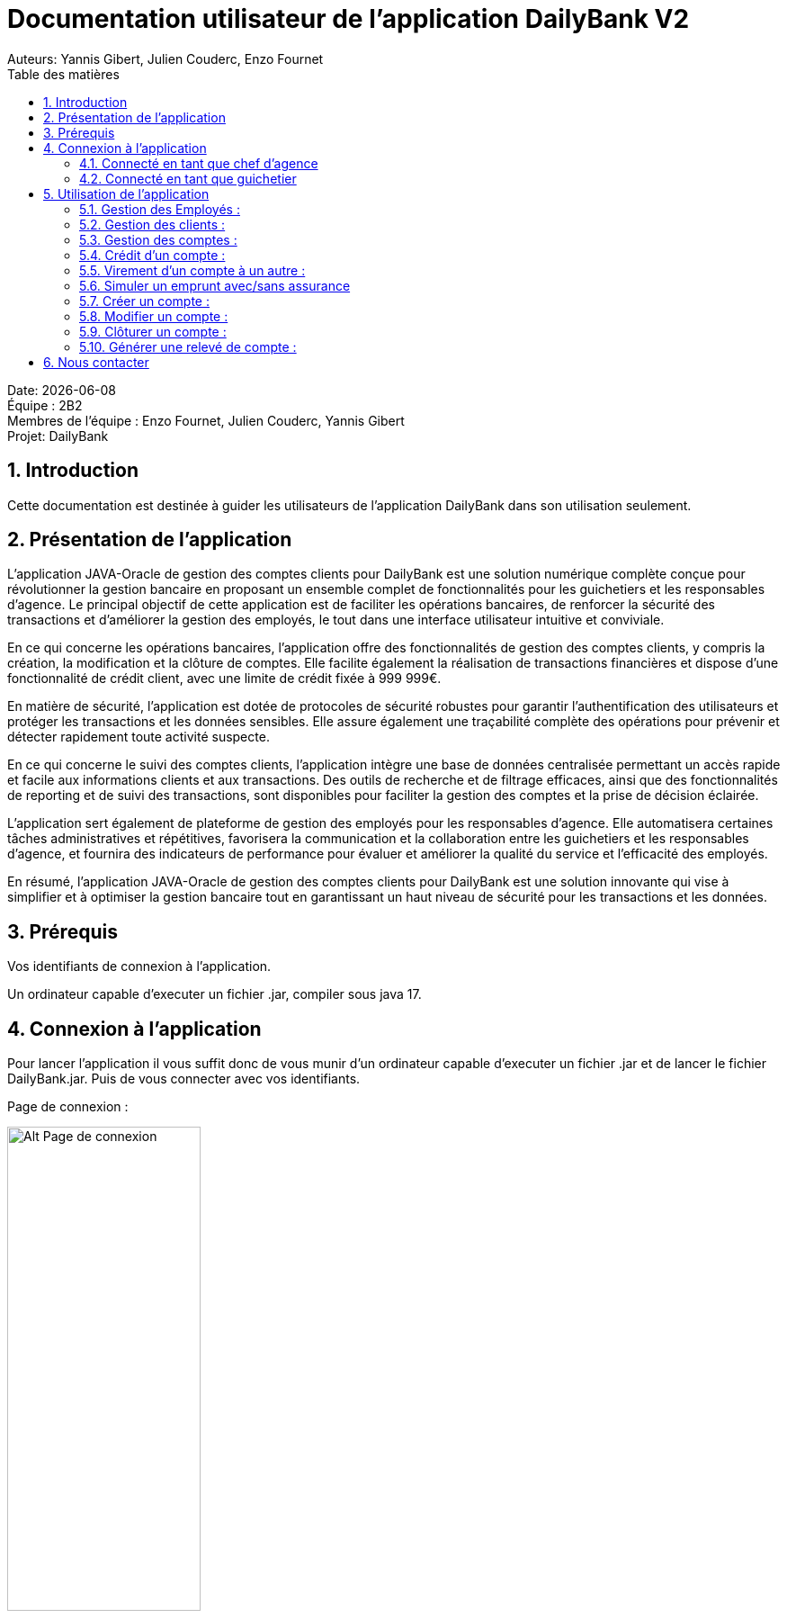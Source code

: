 = Documentation utilisateur de l'application DailyBank V2
:doctype: book
:toc: left
:toc-title: Table des matières
:sectnums:
Auteurs: Yannis Gibert, Julien Couderc, Enzo Fournet

Date: {docdate} +
Équipe : 2B2 +
Membres de l'équipe : Enzo Fournet, Julien Couderc, Yannis Gibert +
Projet: DailyBank

== Introduction

Cette documentation est destinée à guider les utilisateurs de l'application DailyBank dans son utilisation seulement.

== Présentation de l'application

L'application JAVA-Oracle de gestion des comptes clients pour DailyBank est une solution numérique complète conçue pour révolutionner la gestion bancaire en proposant un ensemble complet de fonctionnalités pour les guichetiers et les responsables d’agence. Le principal objectif de cette application est de faciliter les opérations bancaires, de renforcer la sécurité des transactions et d'améliorer la gestion des employés, le tout dans une interface utilisateur intuitive et conviviale.

En ce qui concerne les opérations bancaires, l'application offre des fonctionnalités de gestion des comptes clients, y compris la création, la modification et la clôture de comptes. Elle facilite également la réalisation de transactions financières et dispose d'une fonctionnalité de crédit client, avec une limite de crédit fixée à 999 999€.

En matière de sécurité, l'application est dotée de protocoles de sécurité robustes pour garantir l'authentification des utilisateurs et protéger les transactions et les données sensibles. Elle assure également une traçabilité complète des opérations pour prévenir et détecter rapidement toute activité suspecte.

En ce qui concerne le suivi des comptes clients, l'application intègre une base de données centralisée permettant un accès rapide et facile aux informations clients et aux transactions. Des outils de recherche et de filtrage efficaces, ainsi que des fonctionnalités de reporting et de suivi des transactions, sont disponibles pour faciliter la gestion des comptes et la prise de décision éclairée.

L'application sert également de plateforme de gestion des employés pour les responsables d’agence. Elle automatisera certaines tâches administratives et répétitives, favorisera la communication et la collaboration entre les guichetiers et les responsables d’agence, et fournira des indicateurs de performance pour évaluer et améliorer la qualité du service et l'efficacité des employés.

En résumé, l'application JAVA-Oracle de gestion des comptes clients pour DailyBank est une solution innovante qui vise à simplifier et à optimiser la gestion bancaire tout en garantissant un haut niveau de sécurité pour les transactions et les données.

== Prérequis

Vos identifiants de connexion à l'application.

Un ordinateur capable d'executer un fichier .jar, compiler sous java 17.

== Connexion à l'application

Pour lancer l'application il vous suffit donc de vous munir d'un ordinateur capable d'executer un fichier .jar et de lancer le fichier DailyBank.jar. Puis de vous connecter avec vos identifiants.

Page de connexion :

[horizontal]
image::RessourcesAdoc/img/PageConnexion.png[Alt Page de connexion, 50%]
image::RessourcesAdoc/img/Connexion.png[Alt Page de connexion, 50%]

=== Connecté en tant que chef d'agence
Comme vous pouvez le contaster sur l'image ci-dessous, une fois connecté en tant que chef d'agence vous avez accès à un menu déroulant "Gestion" tout comme le guichetier qui vous permet d'accéder à la gestion des clients et des employés de votre agence.

image::RessourcesAdoc/img/co-chef.png[Alt Page de connexion d'un chef d'agence, 50%]

=== Connecté en tant que guichetier
Comme vous pouvez le contaster sur l'image ci-dessous, une fois connecté en tant que guichetier vous avez accès à un menu déroulant "Gestion" tout comme le chef d'agence qui vous permet d'accéder à la gestion des clients seulement.

image::RessourcesAdoc/img/co-guich.png[Alt Page de connexion d'un guichetier, 50%]

== Utilisation de l'application
=== Gestion des Employés :
``Réalisée par Enzo Fournet``

==== Accéder à la gestion des employés :
*Prérequis : Être connecté en tant que chef d'agence.*

Une fois connecter en tant que chef s'agence vous pouvez 
accéder à la gestion des employés en cliquant sur le bouton "Gestion" puis en cliquant sur "Employés".

image::RessourcesAdoc/img/chefGestEmpl.png[Alt Page de connexion clique pour accéder à la gestion des employés, 50%]

Une fois que vous avez accédé à la gestion des emplyés.

image::RessourcesAdoc/img/GestEmpl.png[Alt page de gestion des emplyés, 70%]

Vous pouvez voir la liste des employés de votre agence,vous avez alors la possibilité de double cliqué sur un employé pour le modifier ou le consulter en fcontion de vos droits.
Vous avez aussi la possibilité de fare un clique droit sur un employé pour faire apparaitre un menu contextuel qui vous permettra de modifier, de consulter ou de supprimer un employé en fonction de vos droits.

Les boutons lattéraux sont aussi utilisable pour modifier ou consulter un employé et seront dégrissé si vousavez pas les droits pour faire l'action demandé.

==== Consultation d'un employé :
*Prérequis : Être connecté en tant que chef d'agence et s'être rendu dans la gestion des emplyés*

Une fois que vous avez accédé à la gestion des employés.
Vous avez le droit de consulter n'importe quel employé de votre agence en double cliquant sur un employé ou en faisant un clique droit puis en cliquant sur "Consulter" ou encore en utilisant le boutons latéral.

*ATTENTION* : Si vous double cliquer sur un emploté pour lequel vous avez les droit de modification vous serez redirigé vers la page de modification de l'employé et non de consultation.

image::RessourcesAdoc/img/BoutonLat-Consult.png[Alt Bouton lattéral de consultation, 70%]

image::RessourcesAdoc/img/Bouton2Click-Consult.png[Alt Page de consultation d'un employé, 70%]

Lorsque vous aurez accédé à la page de consultation d'un employé vous aurez accès à toutes les informations de l'employé.

image::RessourcesAdoc/img/ConsultEmpl.png[Alt Page de consultation d'un employé, 70%]

Pour revenir à la page de gestion des employés il vous suffit de cliquer sur le bouton "Ok" en bas à droite de la page.

image::RessourcesAdoc/img/ConsultEmpl-btn.png[Alt Bouton de retour à la page de gestion des employés, 70%]

==== Création d'un nouvel employé :

*Prérequis : Être connecté en tant que chef d'agence et s'être rendu dans la gestion des emplyés*

Une fois que vous avez accédé à la gestion des employés.
Vous avez le droit de créer un nouvel employé en cliquant sur le bouton "Nouvel employé" en bas à gauche de la page.
Vous devrez alors remplir tout les champs disponnible du formulaire de création d'un employé .

image::RessourcesAdoc/img/CreaEmpl.png[Alt Page de création d'un compte, 70%]

==== Modification d'un employé :

*Prérequis : Être connecté en tant que chef d'agence et s'être rendu dans la gestion des emplyés*

Une fois que vous avez accédé à la gestion des employés.
Vous avez le droit de modifier tout les guichetier de votre agence et vous même en double cliquant sur un employé que vous pouvez modifir ou en faisant un clique droit puis en cliquant sur "Modifier" ou encore en utilisant le boutons latéral lorsque vous avez les droits nécessaire.

*ATTENTION* : Si vous double cliquer sur un employé pour lequel vous n'avez les droit de modification vous serez redirigé vers la page de consulation de l'employé et non de modification.

image::RessourcesAdoc/img/BoutonLat-Modif.png[Alt Bouton lattéral de modification, 70%]

image::RessourcesAdoc/img/Bouton2Click-Modif.png[Alt Page de modification d'un employé, 70%]

Loresque vous aurez accédé à la page de modification d'un employé vous aurez accès à toutes les informations de l'employé et vous pourrez modifier celle qui seront accéssible.

image::RessourcesAdoc/img/ModifEmpl.png[Alt Page de modification d'un employé, 70%]

Pour Valider les modifications il vous suffit de cliquer sur le bouton "Modifier" en bas à droite de la page et pour annuler les modifications il vous suffit de cliquer sur le bouton "Annuler" en bas à droite de la page.

image::RessourcesAdoc/img/ModifEmpl-btn.png[Alt Page de modification d'un employé, 70%]

==== Suppression d'un employé :
*Prérequis : Être connecté en tant que chef d'agence et s'être rendu dans la gestion des emplyés*

Une fois que vous avez accédé à la gestion des employés.
Vous avez seulement le droit de supprimer des guichetier de votre agence en faisant un clique droit puis en cliquant sur "Supprimer" ou encore en utilisant le boutons latéral lorsque vous avez les droits nécessaire.

image::RessourcesAdoc/img/BoutonLat-Suppr.png[Alt Bouton lattéral de suppression, 70%]

image::RessourcesAdoc/img/Bouton2Click-Suppr.png[Alt Page de suppression d'un employé, 70%]

Loresque vous aurez accédé à la page de suppression d'un employé vous aurez accès à toutes les informations de l'employé et vous pourrez supprimer l'employé.

image::RessourcesAdoc/img/SupprEmpl.png[Alt Page de suppression d'un employé, 70%]

Pour Valider la suppression il vous suffit de cliquer sur le bouton "Supprimer" en bas à droite de la page et pour annuler la suppression il vous suffit de cliquer sur le bouton "Annuler" en bas à droite de la page.

=== Gestion des clients :

==== Création d'un client
``Réalisée par Julien Couderc``

*Prérequis : Être connecté en tant que guichetier ou chef d'agence et s'être rendu dans la gestion des clients*

Une fois que vous avez accédé à la gestion des clients.
Vous pouvez créer un nouveau compte en cliquant sur le bouton "Ajouter" en bas à droite de la page. Ou annuler en cliquant sur le bouton "Annuler" en bas à droite de la page.

image::RessourcesAdoc/img/MenuGestion.png[Alt Gestion, 50%]

Une fois sur la page des clients vous pouvez voir la liste de tout les clients étant dans la même agence que le guichetier. Vous pouvez en cliquant sur un client activer le bouton "Modifier client", en cliquant sur ce dernier vous serez redirigé vers la page de gestion des comptes du client sélectionné.

image::RessourcesAdoc/img/GestionClient.png[Alt Gestion Client, 50%]

En arrivant sur cette page, il est possible de changer toutes les informations ci-dessous, ainsi, vous pouvez changer le nom, le prénom, l'adresse, le numéro de téléphone, l'e-mail et si le client est actif ou non. Puis, lorsque vous voulez confirmer ces changements, il vous suffit de cliquer sur le bouton "Modifier" et les informations seront mises à jour.

image::RessourcesAdoc/img/InformationClient.png[Alt Information Client, 50%]

==== Recherche d'un client
``Réalisée par Julien Couderc``

Pour pouvoir rechercher un client, il faut suivre les étapes précédentes jusqu'à être dans la page des clients. Puis, vous pouvez faire une recherche d'un client en tapant son numéro, son nom ou alors son nom et prénom.

image::RessourcesAdoc/img/RechercheClient.png[Alt Recherche Client, 50%]

Voici la recherche par son numéro :

image::RessourcesAdoc/img/ClientRechercheNum.png[Alt Recherche Client num, 50%]

Voici la recherche par son nom :

image::RessourcesAdoc/img/ClientRechercheNom.png[Alt Recherche Client nom, 50%]


=== Gestion des comptes :

==== Création d'un compte :
``Réalisée par Yannis Gibert``

*Prérequis : Être connecté en tant que guichetier ou chef d'agence et s'être rendu dans la gestion des clients*

Une fois que vous avez accédé à la gestion des clients.
Vous pouvez créer un nouveau compte en cliquant sur le bouton "Ajouter" en bas à droite de la page. Ou annuler en cliquant sur le bouton "Annuler" en bas à droite de la page.

[horizontal]

Une fois sur la page d'accueil, il vous suffit de survoler le bouton "Gestion" avec votre souris, ce qui ouvrira un menu déroulant permettant de choisir entre Clients et Employés. Ici, ce qui nous intéresse est la section Clients, il vous suffit donc de cliquer dessus pour accéder au menu des clients.

image::RessourcesAdoc/img/MenuGestion.png[Alt Page de connexion, 50%]

Une fois sur la page des clients vous pouvez voir la liste de tout les clients étant dans la même agence que le guichetier. Vous pouvez en cliquant sur un client activer le bouton "Comptes client", en cliquant sur ce dernier vous serez redirigé vers la page de gestion des comptes du client sélectionné.

image::RessourcesAdoc/img/MenuClient.png[Alt Page de connexion, 50%]

Une fois sur la page des comptes du client il vous suffit de cliquer sur "Nouveau Compte" ce qui lancera la page de création d'un nouveau compte.

image::RessourcesAdoc/img/MenuCompte.png[Alt Page de connexion, 50%]

Vous voici sur la page de création du compte, les informations "Id client", "Id agence" et "Numéro compte" sont remplis automatiquement et non modifiable, en dessous vous trouverez la case "Découvert autorisé" que vous pouvez modifiez afin de saisir le découvert que vous souhaitez accorder à ce compte. Dernièrement vous trouverez la case "Solde (premier dépot)" que vous pouvez également modifier afin d'effectuer un premier dépot sur le compte du montant saisie. Une fois toutes les informations saisie vous pouvez alors cliquez sur le bouton "Ajouter" afin de valider la création du compte ou alors cliquer sur "Annuler" afin d'annuler la création du compte.

image::RessourcesAdoc/img/CréationCompte.png[Alt Page de connexion, 50%]

==== Cloturation d'un compte :
``Réalisée par Yannis Gibert``

Une fois sur la page d'acceuil il vous suffit de passer la souris sur le bouton "Gestion" ce qui ouvre un menu déroulant permettant de sélectionner entre Clients et Employés. Ici ce que nous intéressera est la partie Clients, il suffit donc de cliquer dessus afin d'accéder au menu des clients.

image::RessourcesAdoc/img/MenuGestion.png[Alt Page de connexion, 50%]

Une fois sur la page des clients vous pouvez voir la liste de tout les clients étant dans la même agence que le guichetier. Vous pouvez en cliquant sur un client activer le bouton "Comptes client", en cliquant sur ce dernier vous serez redirigé vers la page de gestion des comptes du client sélectionné.

image::RessourcesAdoc/img/MenuClient.png[Alt Page de connexion, 50%]

Une fois sur la page des comptes du client il vous suffit de cliquer sur un compte afin de le sélectionner. Si le compte n'est pas cloturé alors le bouton "Cloturer" sera disponible, vous pouvez savoir si un compte est cloturé ou non en regardant la liste, si il est indiqué "Ouvert" cela signifie que le compte n'est pas cloturé et sinon si il est indiqué "Cloture" alors cela signifie que le compte est cloturé. En cliquant dessus la fenêtre de cloturation du compte s'ouvre.

image::RessourcesAdoc/img/MenuCompte2.png[Alt Page de connexion, 50%]

Vous voici sur la page de cloturation du compte, vous ne pouvez modifier aucune information sur cette page mais seulement les consulter afin de s'assurer qu'il s'agit bien du bon compte. Vous trouverez en bas un bouton "Supprimer", en cliquant dessus si le solde du compte est inférieur ou égal à 0 alors la page se ferme et le compte sera alors cloturé.

image::RessourcesAdoc/img/CloturerCompte.png[Alt Page de connexion, 50%]

Néanmoins si le solde du compte n'est pas égal à 0 alors un message d'erreur s'affichera et empêchera la cloturation du compte, en cliquant sur "OK" vous retournez sur la page de gestion des comptes du client.

image::RessourcesAdoc/img/ErreurCloturation.png[Alt Page de connexion, 50%]

==== Modification d'un compte :
``Réalisée par Yannis Gibert``

Une fois sur la page d'accueil, il vous suffit de passer la souris sur le bouton "Gestion" ce qui ouvre un menu déroulant permettant de sélectionner entre Clients et Employés. Ici ce que nous intéressera est la partie Clients, il suffit donc de cliquer dessus afin d'accéder au menu des clients.

image::RessourcesAdoc/img/MenuGestion.png[Alt Page de connexion, 50%]

Une fois sur la page des clients vous pouvez voir la liste de tout les clients étant dans la même agence que le guichetier. Vous pouvez en cliquant sur un client activer le bouton "Comptes client", en cliquant sur ce dernier vous serez redirigé vers la page de gestion des comptes du client sélectionné.

image::RessourcesAdoc/img/MenuClient.png[Alt Page de connexion, 50%]

Une fois sur la page des comptes du client il vous suffit de cliquer sur un compte afin de le sélectionner. Si le compte n'est pas cloturé alors le bouton "Modifier" sera disponible, vous pouvez savoir si un compte est cloturé ou non en regardant la liste, si il est indiqué "Ouvert" cela signifie que le compte n'est pas cloturé et sinon si il est indiqué "Cloture" alors cela signifie que le compte est cloturé. En cliquant dessus la fenêtre de modification du compte s'ouvre.

image::RessourcesAdoc/img/MenuCompte3.png[Alt Page de connexion, 50%]

Vous voici sur la page de modification du compte, vous ne pouvez y modifier qu'une seule information qui est le Découvert Autorisé. Une fois les modifications effectuées il vous suffit de cliquer sur "Modifier" afin de valider la modification du compte

image::RessourcesAdoc/img/ModifierCompte.png[Alt Page de connexion, 50%]

==== Débit d'un compte :
``Réalisé par Julien Couderc ``

Pour effectuer un débit, il vous suffit de vous connecter, puis passer la souris sur le bouton "Gestion" ce qui ouvre un menu déroulant permettant de sélectionner entre Clients et Employés. Ici ce que nous intéressera est la partie Clients, il suffit donc de cliquer dessus afin d'accéder au menu des clients.

image::RessourcesAdoc/img/MenuGestion.png[Alt Gestion Client, 50%]

Une fois sur la page des clients vous pouvez voir la liste de tout les clients étant dans la même agence que le guichetier. Vous pouvez en cliquant sur un client activer le bouton "Comptes client", en cliquant sur ce dernier vous serez redirigé vers la page de gestion des comptes du client sélectionné.

image::RessourcesAdoc/img/MenuClient.png[Alt Comptes Clients, 50%]

Sur cette nouvelle page, vous devez cliquer sur un compte ouvert, puis cliquer sur voir opérations de ce compte.

image::RessourcesAdoc/img/voirOperations.png[Alt Voir Opérations, 50%]

A partir de là, vous pouvez choisir l'opération que vous voulez, en ce qui nous concerne actuellement, nous allons faire un débit.

image::RessourcesAdoc/img/OperationDebit.png[Alt Choix Débit, 50%]

Une fois la page ouverte, vous pouvez sélectionner le type de débit que vous voulez effectuer, vous avez le choix entre "Retrait Espèces" et "Retrait Carte Bleue".

image::RessourcesAdoc/img/OperationTypeDebit.png[Alt Choix Type Débit, 50%]

Ensuite, il vous faut entrer un montant valide, c'est à dire, que le solde du compte ne dépasse pas le dévouvert maximum autorisé et puis cliquer sur effectuer le débit.

image::RessourcesAdoc/img/OperationDebitEffectue.png[Alt Effectue Débit, 50%]

Une fois le débit effectué, l'opération est ajoutée à la liste des opérations avec le type de l'opération ainsi que le montant.

image::RessourcesAdoc/img/OperationDebitResultat.png[Alt Liste Opération, 50%]


=== Crédit d'un compte :
``Réalisé par Julien Couderc ``

Pour réalisé un crédit, il suffit de répéter les étapes précédentes jusqu'à arriver à la sélection de l'opération, il vous faut cliquer sur "Enregistrer crédit".

image::RessourcesAdoc/img/OperationCredit.png[Alt Choix crédit, 50%]

Une fois la page ouverte, vous pouvez sélectionner le type de débit que vous voulez effectuer, vous avez le choix entre "Dépôt Espèces" et "Dépôt Chèque".

image::RessourcesAdoc/img/OperationTypeCredit.png[Alt Choix type crédit, 50%]

Ensuite, il vous faut entrer un montant valide, c'est à dire, que le montant ne doit pas dépasser 1 million d'euros et puis cliquer sur effectuer le crédit.

image::RessourcesAdoc/img/OperationCreditEffectue.png[Alt Effectuer crédit, 50%]

Une fois le crédit effectué, l'opération est ajoutée à la liste des opérations avec le type de l'opération ainsi que le montant.

image::RessourcesAdoc/img/OperationCreditEffectues.png[Alt Liste Opération, 50%]


=== Virement d'un compte à un autre :
``Réalisé par Julien Couderc ``

Pour réalisé un virement, il suffit de répéter les étapes précédentes jusqu'à arriver à la sélection de l'opération, il vous faut cliquer sur "Enregistrer virement".

image::RessourcesAdoc/img/OperationVirement.png[Alt Choix virement, 50%]

Une fois la page ouverte, vous devez entrer un numéro de compte présent dans l'agence.

image::RessourcesAdoc/img/OperationTypeVirement.png[Alt Choix compte virement, 50%]

Ensuite, il vous faut entrer un montant valide, c'est à dire, que le montant ne doit pas dépasser 1 million d'euros mais aussi vous ne devez pas dépasser votre découvert maximal autorisé et puis cliquer sur effectuer le virement.

image::RessourcesAdoc/img/OperationVirementEffectue.png[Alt Effectuer virement, 50%]

Une fois le virement effectué, l'opération est ajoutée à la liste des opérations avec le type de l'opération ainsi que le montant. Cette opération est ajoutée aux deux comptes concernés.

image::RessourcesAdoc/img/OperationVirementEmetteur.png[Alt Liste Opération Emetteur, 50%]

image::RessourcesAdoc/img/OperationVirementDestinataire.png[Alt Liste Opération Destinataire, 50%]

=== Simuler un emprunt avec/sans assurance
``Réalisé par Julien Couderc``
 
*Prérequis : Être connecté en tant que chef d'agence et s'être rendu dans la gestion des clients*


=== Créer un compte :
``Réalisé par Yannis Gibert``

Voici la page des comptes avant la création d'un nouveau compte : 

image::RessourcesAdoc/img/MenuCompte4.png[Alt Page de connexion, 50%]

Suite à la création du compte vous pouvez voir comme ci-dessous que le nouveau compte apparait désormais dans la liste des comptes du client. 

image::RessourcesAdoc/img/ResultatCreerCompte.png[Alt Page de connexion, 50%]

=== Modifier un compte :
``Réalisé par Yannis Gibert``

Voici la page des comptes avant la modification, on prendra comme exemple le dernier compte de la liste dont on va modifier le découvert autorisé pour le passé de -200 à -6000 : 

image::RessourcesAdoc/img/MenuCompte5.png[Alt Page de connexion, 50%]

Suite à la modification du compte vous pouvez voir comme ci-dessous que le compte apparait toujours dans la liste des comptes du client et que son découvert autorisé est passé de -200 à -6000. 

image::RessourcesAdoc/img/ResultatModifierCompte.png[Alt Page de connexion, 50%]

=== Clôturer un compte :
``Réalisé par Yannis Gibert``

Voici la page des comptes avant la cloturation d'un compte, nous allons cloturer le dernier compte de la liste en guise d'exemple.

image::RessourcesAdoc/img/MenuCompte5.png[Alt Page de connexion, 50%]

Suite à la clôturation du compte vous pouvez voir comme ci-dessous que le compte apparait toujours dans la liste mais que désormais il n'est plus écrit "Ouvert" mais "Clôture" ce qui indique que le compte est bel et bien clôturé.

image::RessourcesAdoc/img/ResultatCloturerCompte.png[Alt Page de connexion, 50%]

=== Générer une relevé de compte :
``Réalisé par Enzo Fournet``

*Prérequis : Être connecté en tant que guichetier ou chef d'agence et s'être rendu dans la gestion des clients*

Lorsque vous arrivé dans la age de gestion des clients il vous suffit de selectionner un client puis de cliquer sur le bouton "Comptes client"  sur la droite de la page. 

image::RessourcesAdoc/img/MenuClient.png[Alt Page de connexion, 50%]

Une fois sur la page de gestion des comptes du client vous pouvez voir la liste des comptes du client et vous pouvez cliquer sur le bouton "Relevé de compte" sur la droite de la page.

image::RessourcesAdoc/img/RelCpt.png[Alt Page de connexion, 50%]

Cela ouvrira une fenêtre qui vous permettra de séléectionner l'année et le mois du relevé de compte que vous voulez générer.

image::RessourcesAdoc/img/RelCptChoix.png[Alt Page de connexion, 50%]

Vous serez ensuite invité à choisir un emplacement pour enregistrer le relevé de compte.

Exemple de relevé de compte :

image::RessourcesAdoc/img/Relevé-de-compte.jpeg[Alt Page de connexion, 50%]

== Nous contacter

Si vous avez des questions ou si vous avez besoin d'aide, n'hésitez pas à nous contacter à l'adresse suivante: support@DailyBank.com
